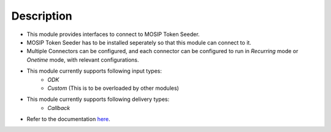 Description
===========

* This module provides interfaces to connect to MOSIP Token Seeder.
* MOSIP Token Seeder has to be installed seperately so that this module can connect to it.
* Multiple Connectors can be configured, and each connector can be configured to run in `Recurring` mode or `Onetime` mode, with relevant configurations.
* This module currently supports following input types:
    * `ODK`
    * `Custom` (This is to be overloaded by other modules)
* This module currently supports following delivery types:
    * `Callback`
* Refer to the documentation `here <https://docs.openg2p.org/integrations/integration-with-mosip/mts-connector>`_.
